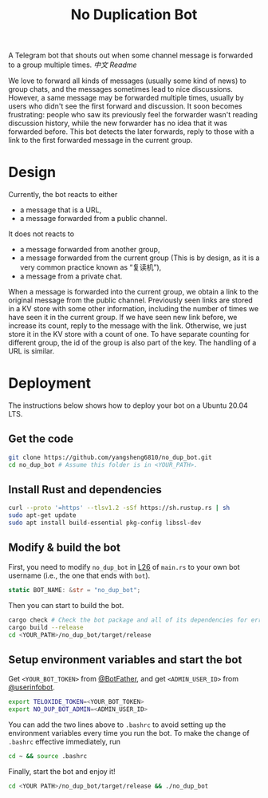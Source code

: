 #+TITLE: No Duplication Bot
A Telegram bot that shouts out when some channel message is forwarded to a group multiple times. [[README_cn.org][中文 Readme]]


We love to forward all kinds of messages (usually some kind of news) to group chats, and the messages sometimes lead to nice discussions. However, a same message may be forwarded multiple times, usually by users who didn't see the first forward and discussion. It soon becomes frustrating: people who saw its previously feel the forwarder wasn't reading discussion history, while the new forwarder has no idea that it was forwarded before. This bot detects the later forwards, reply to those with a link to the first forwarded message in the current group.

* Design
Currently, the bot reacts to either
 - a message that is a URL,
 - a message forwarded from a public channel.

It does not reacts to
 - a message forwarded from another group,
 - a message forwarded from the current group (This is by design, as it is a very common practice known as “复读机”),
 - a message from a private chat.

When a message is forwarded into the current group, we obtain a link to the original message from the public channel. Previously seen links are stored in a KV store with some other information, including the number of times we have seen it in the current group.  If we have seen new link before, we increase its count, reply to the message with the link. Otherwise, we just store it in the KV store with a count of one. To have separate counting for different group, the id of the group is also part of the key. The handling of a URL is similar.

* Deployment

The instructions below shows how to deploy your bot on a Ubuntu 20.04 LTS.

** Get the code

#+BEGIN_SRC sh
git clone https://github.com/yangsheng6810/no_dup_bot.git
cd no_dup_bot # Assume this folder is in <YOUR_PATH>.
#+END_SRC

** Install Rust and dependencies

#+BEGIN_SRC sh
curl --proto '=https' --tlsv1.2 -sSf https://sh.rustup.rs | sh
sudo apt-get update
sudo apt install build-essential pkg-config libssl-dev
#+END_SRC


** Modify & build the bot

First, you need to modify =no_dup_bot= in [[https://github.com/yangsheng6810/no_dup_bot/blob/master/src/main.rs#L26][L26]] of =main.rs= to your own bot username (i.e., the one that ends with =bot=). 

#+BEGIN_SRC Rust
static BOT_NAME: &str = "no_dup_bot";
#+END_SRC

Then you can start to build the bot.

#+BEGIN_SRC sh
cargo check # Check the bot package and all of its dependencies for errors.
cargo build --release
cd <YOUR_PATH>/no_dup_bot/target/release
#+END_SRC

** Setup environment variables and start the bot

Get =<YOUR_BOT_TOKEN>= from [[https://t.me/BotFather][@BotFather]], and get =<ADMIN_USER_ID>= from [[https://t.me/userinfobot][@userinfobot]].

#+BEGIN_SRC sh
export TELOXIDE_TOKEN=<YOUR_BOT_TOKEN>
export NO_DUP_BOT_ADMIN=<ADMIN_USER_ID>
#+END_SRC

You can add the two lines above to =.bashrc= to avoid setting up the environment variables every time you run the bot. To make the change of =.bashrc= effective immediately, run

#+BEGIN_SRC sh
cd ~ && source .bashrc
#+END_SRC

Finally, start the bot and enjoy it!

#+BEGIN_SRC sh
cd <YOUR PATH>/no_dup_bot/target/release && ./no_dup_bot
#+END_SRC
